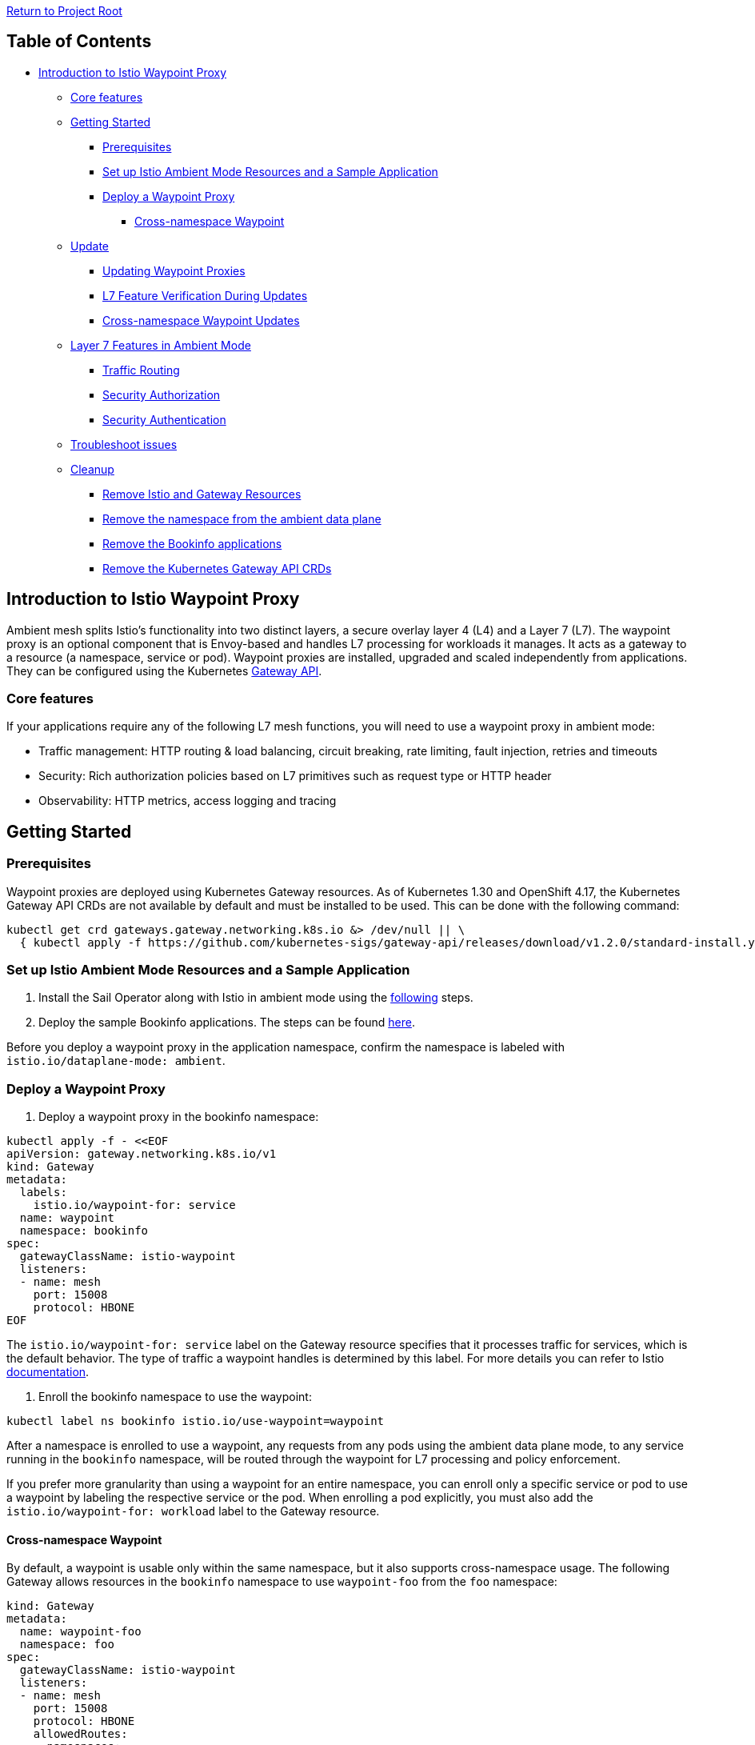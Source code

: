 // Variables embedded for GitHub compatibility
:istio_latest_version: 1.26.3
:istio_latest_version_revision_format: 1-26-3
:istio_latest_tag: v1.26-latest
:istio_release_name: release-1.26
:istio_latest_minus_one_version: 1.26.2
:istio_latest_minus_one_version_revision_format: 1-26-2

link:../README.adoc[Return to Project Root]

== Table of Contents
* <<introduction-to-istio-waypoint-proxy,Introduction to Istio Waypoint Proxy>>
  ** <<core-features,Core features>>
  ** <<getting-started,Getting Started>>
    *** <<prerequisites,Prerequisites>>
    *** <<set-up-istio-ambient-mode-resources-and-a-sample-application,Set up Istio Ambient Mode Resources and a Sample Application>>
    *** <<deploy-a-waypoint-proxy,Deploy a Waypoint Proxy>>
      **** <<cross-namespace-waypoint,Cross-namespace Waypoint>>
  ** <<update,Update>>
    *** <<updating-waypoint-proxies,Updating Waypoint Proxies>>
    *** <<l7-feature-verification-during-updates,L7 Feature Verification During Updates>>
    *** <<cross-namespace-waypoint-updates,Cross-namespace Waypoint Updates>>
  ** <<layer-7-features-in-ambient-mode,Layer 7 Features in Ambient Mode>>
    *** <<traffic-routing,Traffic Routing>>
    *** <<security-authorization,Security Authorization>>
    *** <<security-authentication,Security Authentication>>
  ** <<troubleshoot-issues,Troubleshoot issues>>
  ** <<cleanup,Cleanup>>
    *** <<remove-istio-and-gateway-resources,Remove Istio and Gateway Resources>>
    *** <<remove-the-namespace-from-the-ambient-data-plane,Remove the namespace from the ambient data plane>>
    *** <<remove-the-bookinfo-applications,Remove the Bookinfo applications>>
    *** <<remove-the-kubernetes-gateway-api-crds,Remove the Kubernetes Gateway API CRDs>>

[[introduction-to-istio-waypoint-proxy]]
== Introduction to Istio Waypoint Proxy

Ambient mesh splits Istio's functionality into two distinct layers, a secure overlay layer 4 (L4) and a Layer 7 (L7). The waypoint proxy is an optional component that is Envoy-based and handles L7 processing for workloads it manages. It acts as a gateway to a resource (a namespace, service or pod). Waypoint proxies are installed, upgraded and scaled independently from applications. They can be configured using the Kubernetes https://gateway-api.sigs.k8s.io/[Gateway API].

[[core-features]]
=== Core features

If your applications require any of the following L7 mesh functions, you will need to use a waypoint proxy in ambient mode:

- Traffic management: HTTP routing & load balancing, circuit breaking, rate limiting, fault injection, retries and timeouts
- Security: Rich authorization policies based on L7 primitives such as request type or HTTP header
- Observability: HTTP metrics, access logging and tracing

[[getting-started]]
== Getting Started

[[prerequisites]]
=== Prerequisites

Waypoint proxies are deployed using Kubernetes Gateway resources. As of Kubernetes 1.30 and OpenShift 4.17, the Kubernetes Gateway API CRDs are not available by default and must be installed to be used. This can be done with the following command:

[source,bash,subs="attributes+",name="ambient-waypoint-prerequisites"]
----
kubectl get crd gateways.gateway.networking.k8s.io &> /dev/null || \
  { kubectl apply -f https://github.com/kubernetes-sigs/gateway-api/releases/download/v1.2.0/standard-install.yaml; }
----

[[set-up-istio-ambient-mode-resources-and-a-sample-application]]
=== Set up Istio Ambient Mode Resources and a Sample Application

1. Install the Sail Operator along with Istio in ambient mode using the link:istio-ambient-mode.adoc#installation-on-openshift[following] steps.

2. Deploy the sample Bookinfo applications. The steps can be found link:istio-ambient-mode.adoc#deploy-a-sample-application[here].

Before you deploy a waypoint proxy in the application namespace, confirm the namespace is labeled with `istio.io/dataplane-mode: ambient`.

[[deploy-a-waypoint-proxy]]
=== Deploy a Waypoint Proxy

1. Deploy a waypoint proxy in the bookinfo namespace:

[source,bash,subs="attributes+",name="ambient-waypoint-deploy"]
----
kubectl apply -f - <<EOF
apiVersion: gateway.networking.k8s.io/v1
kind: Gateway
metadata:
  labels:
    istio.io/waypoint-for: service
  name: waypoint
  namespace: bookinfo
spec:
  gatewayClassName: istio-waypoint
  listeners:
  - name: mesh
    port: 15008
    protocol: HBONE
EOF
----

The `istio.io/waypoint-for: service` label on the Gateway resource specifies that it processes traffic for services, which is the default behavior. The type of traffic a waypoint handles is determined by this label. For more details you can refer to Istio https://istio.io/latest/docs/ambient/usage/waypoint/#waypoint-traffic-types[documentation].

2. Enroll the bookinfo namespace to use the waypoint:

[source,bash,subs="attributes+",name="ambient-waypoint-deploy"]
----
kubectl label ns bookinfo istio.io/use-waypoint=waypoint
----

After a namespace is enrolled to use a waypoint, any requests from any pods using the ambient data plane mode, to any service running in the `bookinfo` namespace, will be routed through the waypoint for L7 processing and policy enforcement.

If you prefer more granularity than using a waypoint for an entire namespace, you can enroll only a specific service or pod to use a waypoint by labeling the respective service or the pod. When enrolling a pod explicitly, you must also add the `istio.io/waypoint-for: workload` label to the Gateway resource.

[[cross-namespace-waypoint]]
==== Cross-namespace Waypoint

By default, a waypoint is usable only within the same namespace, but it also supports cross-namespace usage. The following Gateway allows resources in the `bookinfo` namespace to use `waypoint-foo` from the `foo` namespace:

[source,yaml]
----
kind: Gateway
metadata:
  name: waypoint-foo
  namespace: foo
spec:
  gatewayClassName: istio-waypoint
  listeners:
  - name: mesh
    port: 15008
    protocol: HBONE
    allowedRoutes:
      namespaces:
        from: Selector
        selector:
          matchLabels:
            kubernetes.io/metadata.name: bookinfo
----

By default, the Istio control plane will look for a waypoint specified using the `istio.io/use-waypoint` label in the same namespace as the resource which the label is applied to. You can add labels `istio.io/use-waypoint-namespace` and `istio.io/use-waypoint` together to start using the cross-namespace waypoint.

[source,bash,subs="attributes+",name="ambient-waypoint-crossns-deploy"]
----
kubectl label ns bookinfo istio.io/use-waypoint-namespace=foo
kubectl label ns bookinfo istio.io/use-waypoint=waypoint-foo
----

[[update]]
== Update

This section provides detailed procedures for updating waypoint proxies in ambient mode, covering both InPlace and RevisionBased update strategies.

[[updating-waypoint-proxies]]
=== Updating Waypoint Proxies

Waypoint proxies automatically update to use the new control plane revision. However, specific steps are recommended to ensure a smooth transition and verify functionality.

**InPlace Strategy:**

When the Istio control plane is updated using the InPlace strategy, waypoint proxies automatically transition to use the new control plane version.

1. Verify waypoint proxy pods are running with the updated control plane:
+
[source,bash,subs="attributes+",name="ambient-waypoint-update-inplace"]
----
$ kubectl get pods -n bookinfo -l gateway.networking.k8s.io/gateway-name=waypoint
NAME                       READY   STATUS    RESTARTS   AGE
waypoint-5d9c8b7f9-abc12   1/1     Running   0          5m
----

2. Confirm the waypoint proxy is connected to the new control plane by checking its logs:
+
[source,bash,subs="attributes+",name="ambient-waypoint-update-inplace"]
----
$ kubectl logs -n bookinfo -l gateway.networking.k8s.io/gateway-name=waypoint | grep "istiod"
----

**RevisionBased Strategy:**

In a RevisionBased update, waypoint proxies are compatible with multiple control plane versions and continue to function during the migration period. They will automatically connect to the active control plane revision.

1. After the new Istio control plane revision is ready, verify waypoint proxy pods are running:
+
[source,bash,subs="attributes+",name="ambient-waypoint-update-revisionbased"]
----
$ kubectl get pods -n bookinfo -l gateway.networking.k8s.io/gateway-name=waypoint
NAME                       READY   STATUS    RESTARTS   AGE
waypoint-5d9c8b7f9-abc12   1/1     Running   0          5m
----

2. Confirm the waypoint proxy is connected to the new control plane revision by checking its logs:
+
[source,bash,subs="attributes+",name="ambient-waypoint-update-revisionbased"]
----
$ kubectl logs -n bookinfo -l gateway.networking.k8s.io/gateway-name=waypoint | grep "istiod"
----

3. If you update the waypoint proxy image, apply the new image version to the Gateway resource:
+
[source,bash,subs="attributes+",name="ambient-waypoint-update-revisionbased"]
----
$ kubectl patch gateway waypoint -n bookinfo --type='merge' -p '{"spec":{"template":{"spec":{"containers":[{"name":"istio-proxy","image":"docker.io/istio/proxyv2:1.26.4"}]}}}}'
----

[[l7-feature-verification-during-updates]]
=== L7 Feature Verification During Updates

After updating waypoint proxies, verify that Layer 7 features are working correctly.

**Traffic Routing:**

If you have traffic routing rules (e.g., HTTPRoute), verify they are still being enforced.

1. Test traffic distribution (e.g., for Bookinfo reviews service):

[source,bash,subs="attributes+",name="ambient-waypoint-verify-l7"]
----
$ for i in {1..10}; do kubectl exec "$(kubectl get pod -l app=reviews -n bookinfo -o jsonpath='{.items[0].metadata.name}')" -c reviews -n bookinfo -- curl -s http://productpage:9080/productpage | grep -o "reviews-v[0-9]"; done
----

**Authorization Policies:**

Verify L7 authorization policies are correctly enforced by the waypoint proxy.

1. Test policy enforcement (e.g., deny access from a specific source):

[source,bash,subs="attributes+",name="ambient-waypoint-verify-l7"]
----
$ kubectl exec "$(kubectl get pod -l app=ratings -n bookinfo -o jsonpath='{.items[0].metadata.name}')" -c ratings -n bookinfo -- curl -sS productpage:9080/productpage
----

[[cross-namespace-waypoint-updates]]
=== Cross-namespace Waypoint Updates

If you are using cross-namespace waypoints, ensure that the labels for `istio.io/use-waypoint-namespace` and `istio.io/use-waypoint` remain correctly applied to the namespaces.

1. Verify namespace labels:
+
[source,bash,subs="attributes+",name="ambient-waypoint-crossns-update"]
----
$ kubectl get ns bookinfo --show-labels | grep waypoint
bookinfo  Active  istio.io/use-waypoint-namespace=foo,istio.io/use-waypoint=waypoint-foo
----

2. If labels are missing or incorrect, re-apply them:
+
[source,bash,subs="attributes+",name="ambient-waypoint-crossns-update"]
----
$ kubectl label ns bookinfo istio.io/use-waypoint-namespace=foo --overwrite
$ kubectl label ns bookinfo istio.io/use-waypoint=waypoint-foo --overwrite
----

[[layer-7-features-in-ambient-mode]]
== Layer 7 Features in Ambient Mode

The following section describes the stable features using Gateway API resource `HTTPRoute` and Istio resource `AuthorizationPolicy`. Other L7 features using a waypoint proxy will be discussed when they reach to Beta status.

[[traffic-routing]]
=== Traffic Routing

With a waypoint proxy deployed, you can split traffic between different versions of the bookinfo reviews service. This is useful for testing new features or performing A/B testing.

For example, let's configure traffic routing to send 90% of requests to reviews-v1 and 10% to reviews-v2:

[source,bash,subs="attributes+",name="ambient-waypoint-l7-features"]
----
kubectl apply -f - <<EOF
apiVersion: gateway.networking.k8s.io/v1
kind: HTTPRoute
metadata:
  name: reviews
  namespace: bookinfo
spec:
  parentRefs:
  - group: ""
    kind: Service
    name: reviews
    port: 9080
  rules:
  - backendRefs:
    - name: reviews-v1
      port: 9080
      weight: 90
    - name: reviews-v2
      port: 9080
      weight: 10
EOF
----

If you open the Bookinfo application in your browser and refresh the page multiple times, you'll notice that most requests (90%) go to `reviews-v1`, which don't have any stars, while a smaller portion (10%) go to `reviews-v2`, which display black stars.

[[security-authorization]]
=== Security Authorization

The `AuthorizationPolicy` resource can be used in both sidecar mode and ambient mode. In ambient mode, authorization policies can either be targeted (for ztunnel enforcement) or attached (for waypoint enforcement). For an authorization policy to be attached to a waypoint it must have a `targetRef` which refers to the waypoint, or a Service which uses that waypoint.

When a waypoint proxy is added to a workload, you may have two possible places where you can enforce L4 policy (L7 policy can only be enforced at the waypoint proxy). Ideally you should attach your policy to the waypoint proxy, because the destination ztunnel will see traffic with the waypoint's identity, not the source identity once you have introduced a waypoint to the traffic path.

For example, let's add a L7 authorization policy that will explicitly allow a curl service to send `GET` requests to the `productpage` service, but perform no other operations:

[source,bash,subs="attributes+",name="ambient-waypoint-l7-features"]
----
kubectl apply -f - <<EOF
apiVersion: security.istio.io/v1
kind: AuthorizationPolicy
metadata:
  name: productpage-waypoint
  namespace: bookinfo
spec:
  targetRefs:
  - kind: Service
    group: ""
    name: productpage
  action: ALLOW
  rules:
  - from:
    - source:
        principals:
        - cluster.local/ns/default/sa/curl
    to:
    - operation:
        methods: ["GET"]
EOF
----

Note the targetRefs field is used to specify the target service for the authorization policy of a waypoint proxy.

[[security-authentication]]
=== Security Authentication

Istio's peer authentication policies, which configure mutual TLS (mTLS) modes, are supported by ztunnel.
The difference of that between sidecar mode and ambient mode is the `DISABLE` mode policies. They will be ignored in ambient mode because ztunnel and HBONE implies the use of mTLS.
More information about Istio's peer authentication behavior can be found https://istio.io/latest/docs/concepts/security/#peer-authentication[here].

[[troubleshoot-issues]]
== Troubleshoot issues

For steps on how to troubleshoot an ambient deployment, you can refer to the Istio https://istio.io/latest/docs/ambient/usage/troubleshoot-waypoint/[documentation].

[[cleanup]]
== Cleanup

[[remove-istio-and-gateway-resources]]
==== Remove Istio and Gateway Resources

[source,bash,subs="attributes+",name="ambient-waypoint-cleanup"]
----
kubectl delete -n bookinfo AuthorizationPolicy productpage-waypoint
kubectl delete -n bookinfo HTTPRoute reviews
kubectl delete -n bookinfo Gateway waypoint
----

[[remove-the-namespace-from-the-ambient-data-plane]]
==== Remove the namespace from the ambient data plane

[source,bash,subs="attributes+",name="ambient-waypoint-cleanup"]
----
kubectl label namespace bookinfo istio.io/dataplane-mode-
----

[[remove-the-bookinfo-applications]]
==== Remove the Bookinfo applications

[source,bash,subs="attributes+",name="ambient-waypoint-cleanup"]
----
kubectl delete -n bookinfo -f https://raw.githubusercontent.com/istio/istio/{istio_release_name}/samples/bookinfo/platform/kube/bookinfo.yaml
kubectl delete -n bookinfo -f https://raw.githubusercontent.com/istio/istio/{istio_release_name}/samples/bookinfo/platform/kube/bookinfo-versions.yaml
kubectl delete -n bookinfo -f https://raw.githubusercontent.com/istio/istio/{istio_release_name}/samples/bookinfo/gateway-api/bookinfo-gateway.yaml
----

[[remove-the-kubernetes-gateway-api-crds]]
==== Remove the Kubernetes Gateway API CRDs

[source,bash,subs="attributes+",name="ambient-waypoint-cleanup"]
----
kubectl delete -f https://github.com/kubernetes-sigs/gateway-api/releases/download/v1.2.0/standard-install.yaml
----
